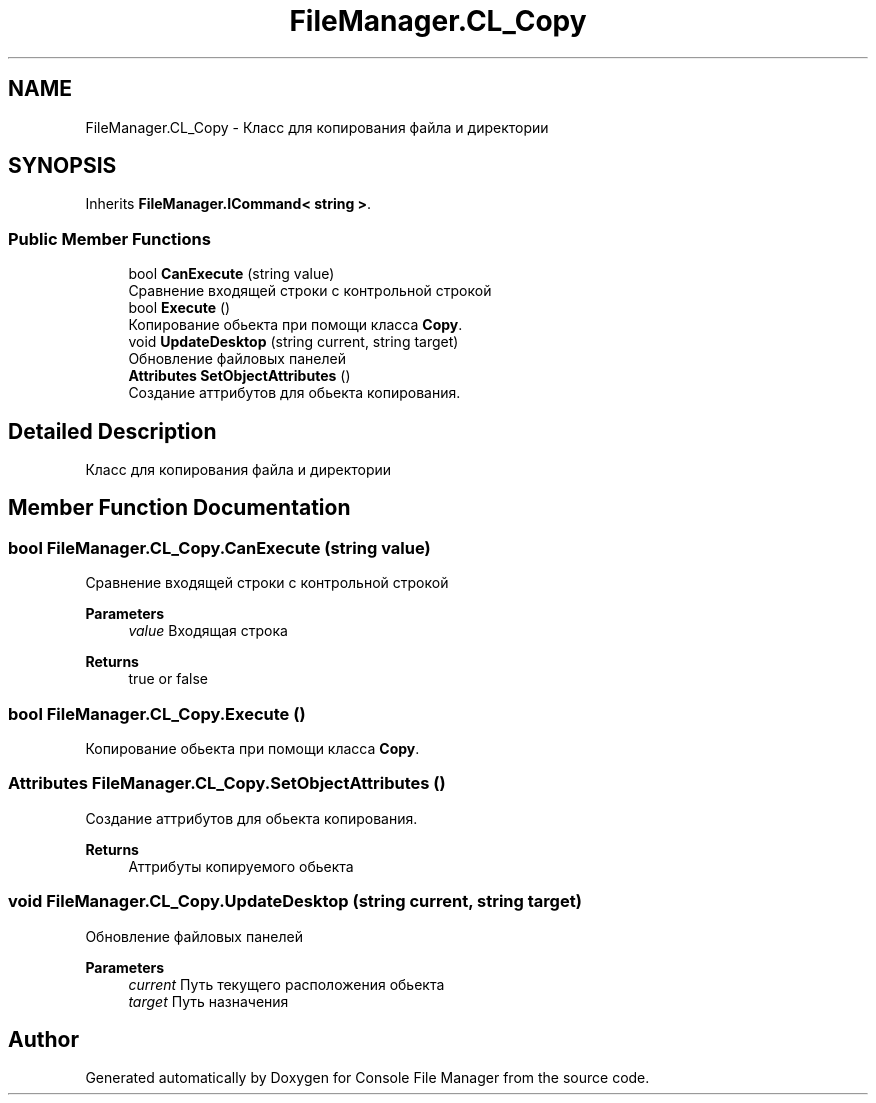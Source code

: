 .TH "FileManager.CL_Copy" 3 "Mon Mar 1 2021" "Console File Manager" \" -*- nroff -*-
.ad l
.nh
.SH NAME
FileManager.CL_Copy \- Класс для копирования файла и директории  

.SH SYNOPSIS
.br
.PP
.PP
Inherits \fBFileManager\&.ICommand< string >\fP\&.
.SS "Public Member Functions"

.in +1c
.ti -1c
.RI "bool \fBCanExecute\fP (string value)"
.br
.RI "Сравнение входящей строки с контрольной строкой "
.ti -1c
.RI "bool \fBExecute\fP ()"
.br
.RI "Копирование обьекта при помощи класса \fBCopy\fP\&. "
.ti -1c
.RI "void \fBUpdateDesktop\fP (string current, string target)"
.br
.RI "Обновление файловых панелей "
.ti -1c
.RI "\fBAttributes\fP \fBSetObjectAttributes\fP ()"
.br
.RI "Создание аттрибутов для обьекта копирования\&. "
.in -1c
.SH "Detailed Description"
.PP 
Класс для копирования файла и директории 


.SH "Member Function Documentation"
.PP 
.SS "bool FileManager\&.CL_Copy\&.CanExecute (string value)"

.PP
Сравнение входящей строки с контрольной строкой 
.PP
\fBParameters\fP
.RS 4
\fIvalue\fP Входящая строка
.RE
.PP
\fBReturns\fP
.RS 4
true or false
.RE
.PP

.SS "bool FileManager\&.CL_Copy\&.Execute ()"

.PP
Копирование обьекта при помощи класса \fBCopy\fP\&. 
.SS "\fBAttributes\fP FileManager\&.CL_Copy\&.SetObjectAttributes ()"

.PP
Создание аттрибутов для обьекта копирования\&. 
.PP
\fBReturns\fP
.RS 4
Аттрибуты копируемого обьекта
.RE
.PP

.SS "void FileManager\&.CL_Copy\&.UpdateDesktop (string current, string target)"

.PP
Обновление файловых панелей 
.PP
\fBParameters\fP
.RS 4
\fIcurrent\fP Путь текущего расположения обьекта
.br
\fItarget\fP Путь назначения
.RE
.PP


.SH "Author"
.PP 
Generated automatically by Doxygen for Console File Manager from the source code\&.
